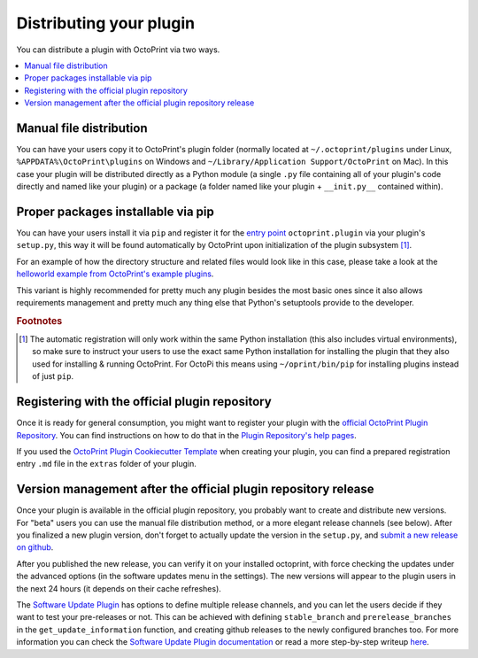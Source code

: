 .. _sec-plugins-distribution:

Distributing your plugin
========================

You can distribute a plugin with OctoPrint via two ways.

.. contents::
   :local:

.. _sec-plugins-distribution-manual:

Manual file distribution
------------------------

You can have your users copy it to OctoPrint's plugin folder (normally located at ``~/.octoprint/plugins`` under Linux,
``%APPDATA%\OctoPrint\plugins`` on Windows and ``~/Library/Application Support/OctoPrint`` on Mac). In this case your plugin will be distributed directly
as a Python module (a single ``.py`` file containing all of your plugin's code directly and named
like your plugin) or a package (a folder named like your plugin + ``__init.py__`` contained within).

.. _sec-plugins-distribution-pip:

Proper packages installable via pip
-----------------------------------

You can have your users install it via ``pip`` and register it for the `entry point <http://setuptools.readthedocs.io/en/latest/setuptools.html#dynamic-discovery-of-services-and-plugins>`_ ``octoprint.plugin`` via
your plugin's ``setup.py``, this way it will be found automatically by OctoPrint upon initialization of the
plugin subsystem [#f1]_.

For an example of how the directory structure and related files would look like in this case, please take a
look at the `helloworld example from OctoPrint's example plugins <https://github.com/OctoPrint/Plugin-Examples/tree/master/helloworld>`_.

This variant is highly recommended for pretty much any plugin besides the most basic ones since it also allows
requirements management and pretty much any thing else that Python's setuptools provide to the developer.

.. seealso::

   `OctoPrint Plugin Cookiecutter Template <https://github.com/OctoPrint/cookiecutter-octoprint-plugin>`_
       A `Cookiecutter Template <https://github.com/audreyr/cookiecutter>`_ providing
       you with all you need to get started with writing a properly packaged OctoPrint plugin. See the
       :ref:`Plugin Tutorial <sec-plugins-gettingstarted>` for an :ref:`example <sec-plugins-gettingstarted-growingup>`
       on how to use this.

.. rubric:: Footnotes

.. [#f1] The automatic registration will only work within the same Python installation (this also includes virtual
         environments), so make sure to instruct your users to use the exact same Python installation for installing
         the plugin that they also used for installing & running OctoPrint. For OctoPi this means using
         ``~/oprint/bin/pip`` for installing plugins instead of just ``pip``.

.. _sec-plugins-distribution-pluginrepo:

Registering with the official plugin repository
-----------------------------------------------

Once it is ready for general consumption, you might want to register your plugin with the
`official OctoPrint Plugin Repository <http://plugins.octoprint.org>`_. You can find instructions on how to do
that in the `Plugin Repository's help pages <http://plugins.octoprint.org/help/registering/>`_.

If you used the `OctoPrint Plugin Cookiecutter Template <https://github.com/OctoPrint/cookiecutter-octoprint-plugin>`_
when creating your plugin, you can find a prepared registration entry ``.md`` file in the ``extras`` folder of your
plugin.

Version management after the official plugin repository release
---------------------------------------------------------------

Once your plugin is available in the official plugin repository, you probably want to create and distribute new versions.
For "beta" users you can use the manual file distribution method, or a more elegant release channels (see below).
After you finalized a new plugin version, don't forget to actually update the version in the ``setup.py``,
and `submit a new release on github <https://docs.github.com/en/free-pro-team@latest/github/administering-a-repository/managing-releases-in-a-repository#creating-a-release>`_.

After you published the new release, you can verify it on your installed octoprint,
with force checking the updates under the advanced options (in the software updates menu in the settings).
The new versions will appear to the plugin users in the next 24 hours (it depends on their cache refreshes).

The `Software Update Plugin <https://docs.octoprint.org/en/main/bundledplugins/softwareupdate.html#>`_ has options to define multiple release channels,
and you can let the users decide if they want to test your pre-releases or not.
This can be achieved with defining ``stable_branch`` and ``prerelease_branches`` in the ``get_update_information`` function,
and creating github releases to the newly configured branches too.
For more information you can check the `Software Update Plugin documentation <https://docs.octoprint.org/en/main/bundledplugins/softwareupdate.html#version-checks>`_
or read a more step-by-step writeup `here <https://github.com/cp2004/OctoPrint-Knowledge/blob/main/release-channels.md>`_.
